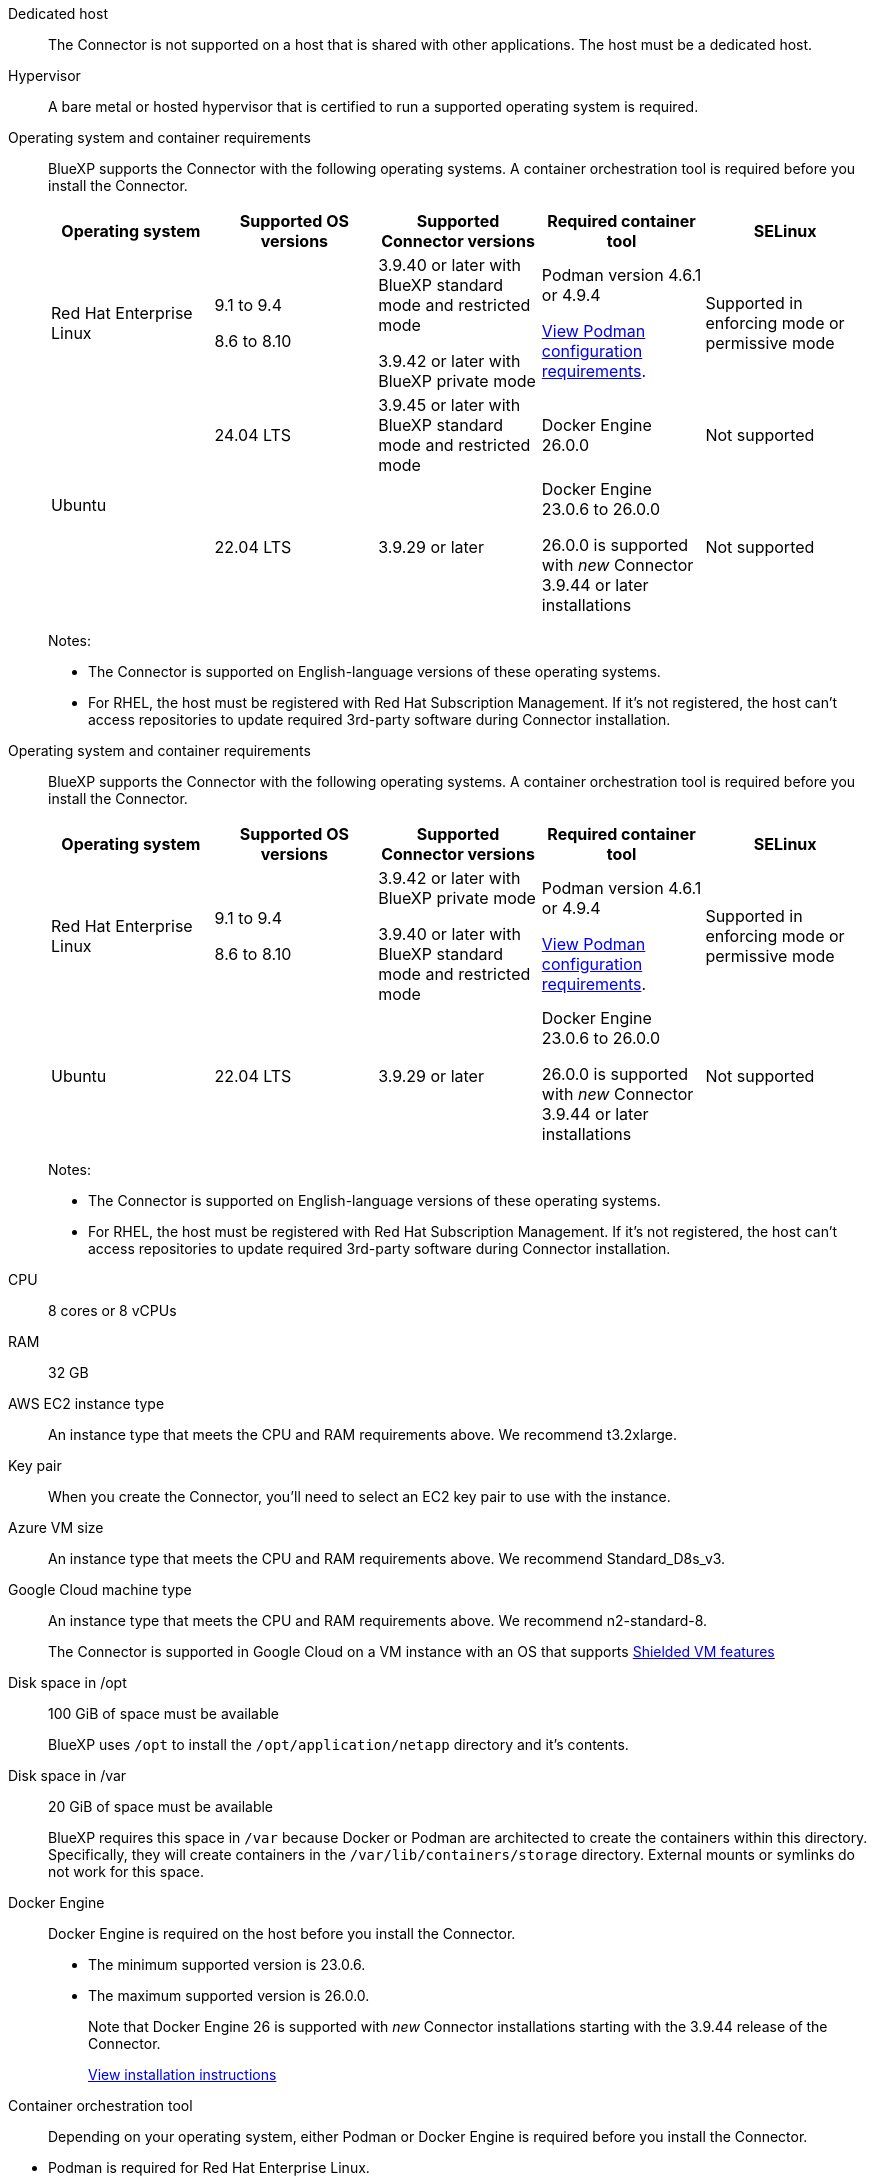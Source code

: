 //tag::dedicated[]
Dedicated host::
The Connector is not supported on a host that is shared with other applications. The host must be a dedicated host.
//end::dedicated[]

//tag::hypervisor[]
Hypervisor::
A bare metal or hosted hypervisor that is certified to run a supported operating system is required.
//end::hypervisor[]

//tag::os[]
[[podman-versions]]Operating system and container requirements::
BlueXP supports the Connector with the following operating systems. A container orchestration tool is required before you install the Connector.
+
[cols="2a,2a,2a,2a,2a",options="header"]
|===

| Operating system
| Supported OS versions
| Supported Connector versions
| Required container tool
| SELinux

| Red Hat Enterprise Linux

|
9.1 to 9.4

8.6 to 8.10

| 3.9.40 or later with BlueXP standard mode and restricted mode

3.9.42 or later with BlueXP private mode

| Podman version 4.6.1 or 4.9.4

<<podman-configuration,View Podman configuration requirements>>.

| Supported in enforcing mode or permissive mode

.2+| Ubuntu

| 24.04 LTS
| 3.9.45 or later with BlueXP standard mode and restricted mode
| Docker Engine 26.0.0
| Not supported

| 22.04 LTS
| 3.9.29 or later
| Docker Engine 23.0.6 to 26.0.0

26.0.0 is supported with _new_ Connector 3.9.44 or later installations

| Not supported

|===
+
Notes:

* The Connector is supported on English-language versions of these operating systems.
* For RHEL, the host must be registered with Red Hat Subscription Management. If it's not registered, the host can't access repositories to update required 3rd-party software during Connector installation.
//end::os[]

//tag::os-private[]
[[podman-versions]]Operating system and container requirements::
BlueXP supports the Connector with the following operating systems. A container orchestration tool is required before you install the Connector.
+
[cols="2a,2a,2a,2a,2a",options="header"]
|===

| Operating system
| Supported OS versions
| Supported Connector versions
| Required container tool
| SELinux

| Red Hat Enterprise Linux

|
9.1 to 9.4

8.6 to 8.10

| 3.9.42 or later with BlueXP private mode

3.9.40 or later with BlueXP standard mode and restricted mode

| Podman version 4.6.1 or 4.9.4

<<podman-configuration,View Podman configuration requirements>>.

| Supported in enforcing mode or permissive mode

| Ubuntu

| 22.04 LTS
| 3.9.29 or later
| Docker Engine 23.0.6 to 26.0.0

26.0.0 is supported with _new_ Connector 3.9.44 or later installations

| Not supported

|===
+
Notes:

* The Connector is supported on English-language versions of these operating systems.
* For RHEL, the host must be registered with Red Hat Subscription Management. If it's not registered, the host can't access repositories to update required 3rd-party software during Connector installation.
//end::os-private[]

//tag::cpu-ram[]
CPU:: 8 cores or 8 vCPUs

RAM:: 32 GB
//end::cpu-ram[]

//tag::aws-ec2[]
AWS EC2 instance type::
An instance type that meets the CPU and RAM requirements above. We recommend t3.2xlarge.
//end::aws-ec2[]

//tag::aws-key-pair[]
Key pair::
When you create the Connector, you'll need to select an EC2 key pair to use with the instance.
//end::aws-key-pair[]

//tag::azure-vm[]
Azure VM size::
An instance type that meets the CPU and RAM requirements above. We recommend Standard_D8s_v3.
//end::azure-vm[]

//tag::google-machine[]
Google Cloud machine type::
An instance type that meets the CPU and RAM requirements above. We recommend n2-standard-8.
+
The Connector is supported in Google Cloud on a VM instance with an OS that supports https://cloud.google.com/compute/shielded-vm/docs/shielded-vm[Shielded VM features^]
//end::google-machine[]

//tag::disk-space[]
Disk space in /opt:: 100 GiB of space must be available
+
BlueXP uses `/opt` to install the `/opt/application/netapp` directory and it's contents.

Disk space in /var:: 20 GiB of space must be available
+
BlueXP requires this space in `/var` because Docker or Podman are architected to create the containers within this directory. Specifically, they will create containers in the `/var/lib/containers/storage` directory. External mounts or symlinks do not work for this space.
//end::disk-space[]

//tag::docker[]
Docker Engine:: 
Docker Engine is required on the host before you install the Connector. 
+
* The minimum supported version is 23.0.6.
* The maximum supported version is 26.0.0.
+
Note that Docker Engine 26 is supported with _new_ Connector installations starting with the 3.9.44 release of the Connector.
+
https://docs.docker.com/engine/install/[View installation instructions^]
//end::docker[]

//tag::container-req[]
Container orchestration tool:: Depending on your operating system, either Podman or Docker Engine is required before you install the Connector.
+
//end::container-req[]

//tag::podman-req[]
[[podman-versions]]
* Podman is required for Red Hat Enterprise Linux.
+
The following prerequisites must be met for Podman:
+
** Podman version 4.6.1 or 4.9.4 is required
** The podman.socket service must be enabled and started
** python3 must be installed
** The podman-compose package version 1.0.6 must be installed
** podman-compose must be added to the PATH environment variable
//end::podman-req[]

//tag::docker-req-private[]
* Docker Engine is required for Ubuntu.
+
[cols="50,50",options="header"]
|===

| Ubuntu version
| Supported Docker Engine versions

| Ubuntu 24.04 LTS
| 26.0.0

| Ubuntu 22.04 LTS
| 23.0.6 to 26.0.0

|===
+
** The minimum supported version is 23.0.6.
** The maximum supported version is 26.0.0.
+
Note that Docker Engine 26 is supported with _new_ Connector installations starting with the 3.9.44 release of the Connector. 
//end::container-req[]